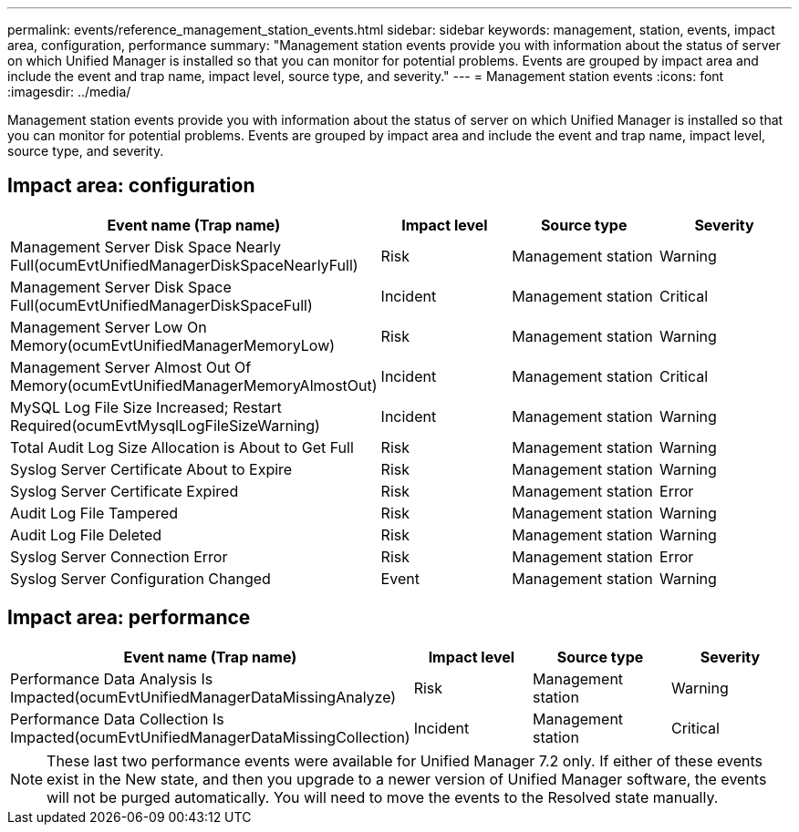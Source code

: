 ---
permalink: events/reference_management_station_events.html
sidebar: sidebar
keywords: management, station, events, impact area, configuration, performance
summary: "Management station events provide you with information about the status of server on which Unified Manager is installed so that you can monitor for potential problems. Events are grouped by impact area and include the event and trap name, impact level, source type, and severity."
---
= Management station events
:icons: font
:imagesdir: ../media/

[.lead]
Management station events provide you with information about the status of server on which Unified Manager is installed so that you can monitor for potential problems. Events are grouped by impact area and include the event and trap name, impact level, source type, and severity.

== Impact area: configuration
[options="header"]
|===
| Event name (Trap name)| Impact level| Source type| Severity
a|
Management Server Disk Space Nearly Full(ocumEvtUnifiedManagerDiskSpaceNearlyFull)

a|
Risk
a|
Management station
a|
Warning
a|
Management Server Disk Space Full(ocumEvtUnifiedManagerDiskSpaceFull)

a|
Incident
a|
Management station
a|
Critical
a|
Management Server Low On Memory(ocumEvtUnifiedManagerMemoryLow)

a|
Risk
a|
Management station
a|
Warning
a|
Management Server Almost Out Of Memory(ocumEvtUnifiedManagerMemoryAlmostOut)

a|
Incident
a|
Management station
a|
Critical
a|
MySQL Log File Size Increased; Restart Required(ocumEvtMysqlLogFileSizeWarning)

a|
Incident
a|
Management station
a|
Warning
a|
Total Audit Log Size Allocation is About to Get Full

a|
Risk
a|
Management station
a|
Warning
a|
Syslog Server Certificate About to Expire

a|
Risk
a|
Management station
a|
Warning
a|
Syslog Server Certificate Expired

a|
Risk
a|
Management station
a|
Error
a|
Audit Log File Tampered

a|
Risk
a|
Management station
a|
Warning
a|
Audit Log File Deleted

a|
Risk
a|
Management station
a|
Warning
a|
Syslog Server Connection Error

a|
Risk
a|
Management station
a|
Error
a|
Syslog Server Configuration Changed

a|
Event
a|
Management station
a|
Warning
a|
|===

== Impact area: performance
[options="header"]
|===
| Event name (Trap name)| Impact level| Source type| Severity
a|
Performance Data Analysis Is Impacted(ocumEvtUnifiedManagerDataMissingAnalyze)

a|
Risk
a|
Management station
a|
Warning
a|
Performance Data Collection Is Impacted(ocumEvtUnifiedManagerDataMissingCollection)

a|
Incident
a|
Management station
a|
Critical
|===

[NOTE]
====
These last two performance events were available for Unified Manager 7.2 only. If either of these events exist in the New state, and then you upgrade to a newer version of Unified Manager software, the events will not be purged automatically. You will need to move the events to the Resolved state manually.
====
